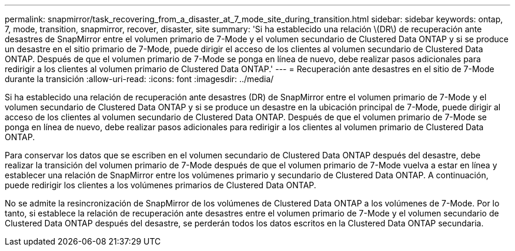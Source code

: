 ---
permalink: snapmirror/task_recovering_from_a_disaster_at_7_mode_site_during_transition.html 
sidebar: sidebar 
keywords: ontap, 7, mode, transition, snapmirror, recover, disaster, site 
summary: 'Si ha establecido una relación \(DR\) de recuperación ante desastres de SnapMirror entre el volumen primario de 7-Mode y el volumen secundario de Clustered Data ONTAP y si se produce un desastre en el sitio primario de 7-Mode, puede dirigir el acceso de los clientes al volumen secundario de Clustered Data ONTAP. Después de que el volumen primario de 7-Mode se ponga en línea de nuevo, debe realizar pasos adicionales para redirigir a los clientes al volumen primario de Clustered Data ONTAP.' 
---
= Recuperación ante desastres en el sitio de 7-Mode durante la transición
:allow-uri-read: 
:icons: font
:imagesdir: ../media/


[role="lead"]
Si ha establecido una relación de recuperación ante desastres (DR) de SnapMirror entre el volumen primario de 7-Mode y el volumen secundario de Clustered Data ONTAP y si se produce un desastre en la ubicación principal de 7-Mode, puede dirigir al acceso de los clientes al volumen secundario de Clustered Data ONTAP. Después de que el volumen primario de 7-Mode se ponga en línea de nuevo, debe realizar pasos adicionales para redirigir a los clientes al volumen primario de Clustered Data ONTAP.

Para conservar los datos que se escriben en el volumen secundario de Clustered Data ONTAP después del desastre, debe realizar la transición del volumen primario de 7-Mode después de que el volumen primario de 7-Mode vuelva a estar en línea y establecer una relación de SnapMirror entre los volúmenes primario y secundario de Clustered Data ONTAP. A continuación, puede redirigir los clientes a los volúmenes primarios de Clustered Data ONTAP.

No se admite la resincronización de SnapMirror de los volúmenes de Clustered Data ONTAP a los volúmenes de 7-Mode. Por lo tanto, si establece la relación de recuperación ante desastres entre el volumen primario de 7-Mode y el volumen secundario de Clustered Data ONTAP después del desastre, se perderán todos los datos escritos en la Clustered Data ONTAP secundaria.
